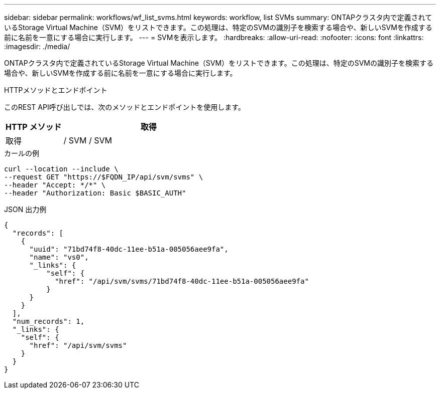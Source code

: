 ---
sidebar: sidebar 
permalink: workflows/wf_list_svms.html 
keywords: workflow, list SVMs 
summary: ONTAPクラスタ内で定義されているStorage Virtual Machine（SVM）をリストできます。この処理は、特定のSVMの識別子を検索する場合や、新しいSVMを作成する前に名前を一意にする場合に実行します。 
---
= SVMを表示します。
:hardbreaks:
:allow-uri-read: 
:nofooter: 
:icons: font
:linkattrs: 
:imagesdir: ./media/


[role="lead"]
ONTAPクラスタ内で定義されているStorage Virtual Machine（SVM）をリストできます。この処理は、特定のSVMの識別子を検索する場合や、新しいSVMを作成する前に名前を一意にする場合に実行します。

.HTTPメソッドとエンドポイント
このREST API呼び出しでは、次のメソッドとエンドポイントを使用します。

[cols="25,75"]
|===
| HTTP メソッド | 取得 


| 取得 | / SVM / SVM 
|===
.カールの例
[source, curl]
----
curl --location --include \
--request GET "https://$FQDN_IP/api/svm/svms" \
--header "Accept: */*" \
--header "Authorization: Basic $BASIC_AUTH"
----
.JSON 出力例
[listing]
----
{
  "records": [
    {
      "uuid": "71bd74f8-40dc-11ee-b51a-005056aee9fa",
      "name": "vs0",
      "_links": {
          "self": {
            "href": "/api/svm/svms/71bd74f8-40dc-11ee-b51a-005056aee9fa"
          }
      }
    }
  ],
  "num_records": 1,
  "_links": {
    "self": {
      "href": "/api/svm/svms"
    }
  }
}
----